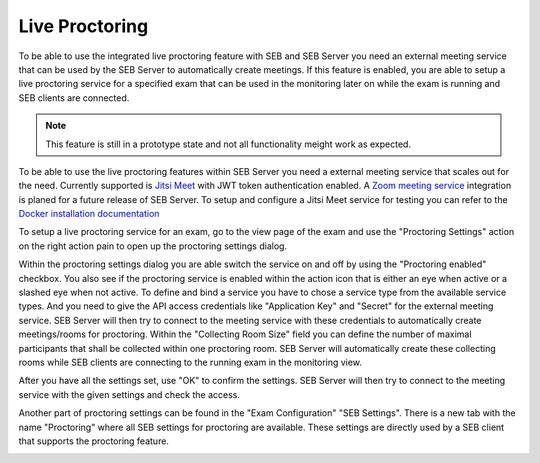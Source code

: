 .. _sebProctoringSettings-label:

Live Proctoring
===============

To be able to use the integrated live proctoring feature with SEB and SEB Server you need an external meeting service that can be used by the SEB Server to automatically create meetings.
If this feature is enabled, you are able to setup a live proctoring service for a specified exam that can be used in the monitoring later on while the exam is running and SEB clients are connected.

.. note::
    This feature is still in a prototype state and not all functionality meight work as expected.
    
To be able to use the live proctoring features within SEB Server you need a external meeting service that scales out for the need. 
Currently supported is `Jitsi Meet <https://jitsi.org/jitsi-meet/>`_ with JWT token authentication enabled.
A `Zoom meeting service <https://zoom.us/>`_ integration is planed for a future release of SEB Server.
To setup and configure a Jitsi Meet service for testing you can refer to the `Docker installation documentation <https://jitsi.github.io/handbook/docs/devops-guide/devops-guide-docker>`_

To setup a live proctoring service for an exam, go to the view page of the exam and use the "Proctoring Settings" action on the right action pain to open up the proctoring settings dialog.

.. image:: images/exam/proctoringSettings.png
    :align: center
    :target: https://raw.githubusercontent.com/SafeExamBrowser/seb-server/master/docs/images/exam/proctoringSettings.png
    
Within the proctoring settings dialog you are able switch the service on and off by using the "Proctoring enabled" checkbox. You also see if the proctoring service is enabled within 
the action icon that is either an eye when active or a slashed eye when not active.
To define and bind a service you have to chose a service type from the available service types. And you need to give the API access credentials like "Application Key" and "Secret" for
the external meeting service. SEB Server will then try to connect to the meeting service with these credentials to automatically create meetings/rooms for proctoring.
Within the "Collecting Room Size" field you can define the number of maximal participants that shall be collected within one proctoring room. SEB Server will automatically
create these collecting rooms while SEB clients are connecting to the running exam in the monitoring view.

After you have all the settings set, use "OK" to confirm the settings. SEB Server will then try to connect to the meeting service with the given settings and check the access.

Another part of proctoring settings can be found in the "Exam Configuration" "SEB Settings". There is a new tab with the name "Proctoring" where all SEB settings for proctoring are available.
These settings are directly used by a SEB client that supports the proctoring feature. 
    
.. image:: images/exam/proctoringSEBSettings.png
    :align: center
    :target: https://raw.githubusercontent.com/SafeExamBrowser/seb-server/master/docs/images/exam/proctoringSEBSettings.png


